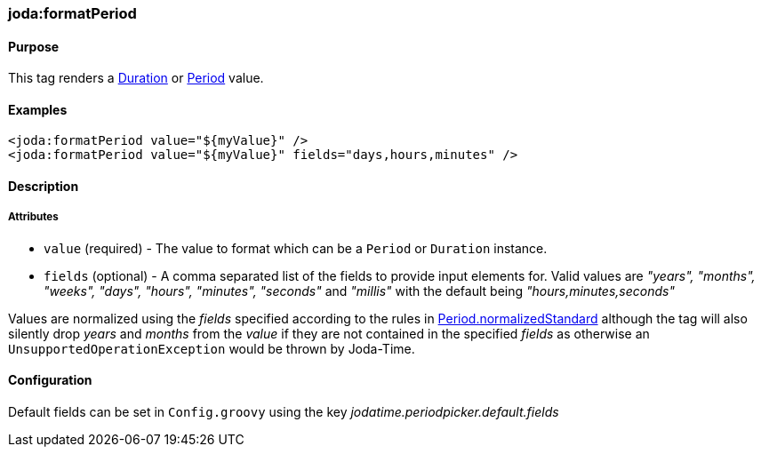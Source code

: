 [[formatPeriod]]
=== joda:formatPeriod

==== Purpose

This tag renders a http://joda-time.sourceforge.net/api-release/org/joda/time/Duration.html[Duration] or http://joda-time.sourceforge.net/api-release/org/joda/time/Period.html[Period] value.

==== Examples

[source,groovy]
----
<joda:formatPeriod value="${myValue}" />
<joda:formatPeriod value="${myValue}" fields="days,hours,minutes" />
----

==== Description

===== Attributes

* `value` (required) - The value to format which can be a `Period` or `Duration` instance.
* `fields` (optional) - A comma separated list of the fields to provide input elements for. Valid values are _"years", "months", "weeks", "days", "hours", "minutes", "seconds"_ and _"millis"_ with the default being _"hours,minutes,seconds"_

Values are normalized using the _fields_ specified according to the rules in http://joda-time.sourceforge.net/api-release/org/joda/time/Period.html#normalizedStandard(org.joda.time.PeriodType)[Period.normalizedStandard] although the tag will also silently drop _years_ and _months_ from the _value_ if they are not contained in the specified _fields_ as otherwise an `UnsupportedOperationException` would be thrown by Joda-Time.

==== Configuration

Default fields can be set in `Config.groovy` using the key _jodatime.periodpicker.default.fields_
